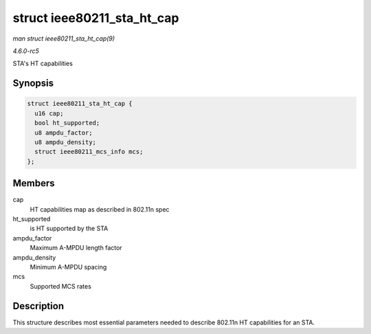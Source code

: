 .. -*- coding: utf-8; mode: rst -*-

.. _API-struct-ieee80211-sta-ht-cap:

===========================
struct ieee80211_sta_ht_cap
===========================

*man struct ieee80211_sta_ht_cap(9)*

*4.6.0-rc5*

STA's HT capabilities


Synopsis
========

.. code-block:: c

    struct ieee80211_sta_ht_cap {
      u16 cap;
      bool ht_supported;
      u8 ampdu_factor;
      u8 ampdu_density;
      struct ieee80211_mcs_info mcs;
    };


Members
=======

cap
    HT capabilities map as described in 802.11n spec

ht_supported
    is HT supported by the STA

ampdu_factor
    Maximum A-MPDU length factor

ampdu_density
    Minimum A-MPDU spacing

mcs
    Supported MCS rates


Description
===========

This structure describes most essential parameters needed to describe
802.11n HT capabilities for an STA.


.. ------------------------------------------------------------------------------
.. This file was automatically converted from DocBook-XML with the dbxml
.. library (https://github.com/return42/sphkerneldoc). The origin XML comes
.. from the linux kernel, refer to:
..
.. * https://github.com/torvalds/linux/tree/master/Documentation/DocBook
.. ------------------------------------------------------------------------------
